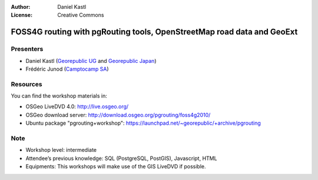 :Author: Daniel Kastl
:License: Creative Commons

.. _foss4g2010:

=========================================================================
 FOSS4G routing with pgRouting tools, OpenStreetMap road data and GeoExt
=========================================================================

Presenters
----------

* Daniel Kastl (`Georepublic UG <http://georepublic.de>`_ and `Georepublic Japan <http://georepublic.co.jp>`_)
* Frédéric Junod (`Camptocamp SA <http://www.camptocamp.com>`_)

Resources
---------

You can find the workshop materials in:

* OSGeo LiveDVD 4.0: http://live.osgeo.org/
* OSGeo download server: http://download.osgeo.org/pgrouting/foss4g2010/
* Ubuntu package "pgrouting+workshop": https://launchpad.net/~georepublic/+archive/pgrouting

Note
----

* Workshop level: intermediate
* Attendee’s previous knowledge: SQL (PostgreSQL, PostGIS), Javascript, HTML
* Equipments: This workshops will make use of the GIS LiveDVD if possible.

